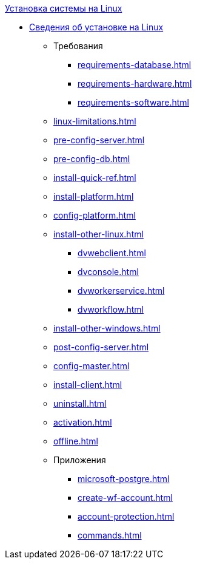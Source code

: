 .xref:index.adoc[Установка системы на Linux]
* xref:index.adoc[Сведения об установке на Linux]
** Требования
*** xref:requirements-database.adoc[]
*** xref:requirements-hardware.adoc[]
*** xref:requirements-software.adoc[]
** xref:linux-limitations.adoc[]
** xref:pre-config-server.adoc[]
** xref:pre-config-db.adoc[]
** xref:install-quick-ref.adoc[]
** xref:install-platform.adoc[]
** xref:config-platform.adoc[]
** xref:install-other-linux.adoc[]
*** xref:dvwebclient.adoc[]
*** xref:dvconsole.adoc[]
*** xref:dvworkerservice.adoc[]
*** xref:dvworkflow.adoc[]
** xref:install-other-windows.adoc[]
** xref:post-config-server.adoc[]
** xref:config-master.adoc[]
** xref:install-client.adoc[]
** xref:uninstall.adoc[]
** xref:activation.adoc[]
** xref:offline.adoc[]

** Приложения
*** xref:microsoft-postgre.adoc[]
*** xref:create-wf-account.adoc[]
*** xref:account-protection.adoc[]
*** xref:commands.adoc[]
